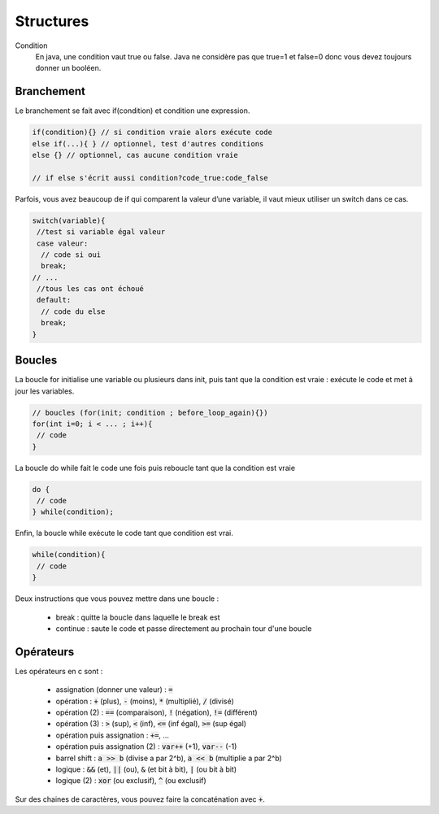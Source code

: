 ================================
Structures
================================

Condition
	En java, une condition vaut true ou false. Java ne considère
	pas que true=1 et false=0 donc vous devez toujours donner un booléen.

Branchement
-------------

Le branchement se fait avec if(condition) et condition une expression.

.. code:: java

		if(condition){} // si condition vraie alors exécute code
		else if(...){ } // optionnel, test d'autres conditions
		else {} // optionnel, cas aucune condition vraie

		// if else s'écrit aussi condition?code_true:code_false

Parfois, vous avez beaucoup de if qui comparent la valeur d’une variable, il vaut mieux utiliser un switch dans ce cas.

.. code:: java

		switch(variable){
		 //test si variable égal valeur
		 case valeur:
		  // code si oui
		  break;
		// ...
		 //tous les cas ont échoué
		 default:
		  // code du else
		  break;
		}

Boucles
-------------

La boucle for initialise une variable ou plusieurs dans init, puis tant que la condition
est vraie : exécute le code et met à jour les variables.

.. code:: java

	// boucles (for(init; condition ; before_loop_again){})
	for(int i=0; i < ... ; i++){
	 // code
	}

La boucle do while fait le code une fois puis reboucle tant que la condition est vraie

.. code:: java

	do {
	 // code
	} while(condition);

Enfin, la boucle while exécute le code tant que condition est vrai.

.. code:: java

	while(condition){
	 // code
	}

Deux instructions que vous pouvez mettre dans une boucle :

	* break : quitte la boucle dans laquelle le break est
	* continue : saute le code et passe directement au prochain tour d'une boucle

Opérateurs
-----------------

Les opérateurs en c sont :

	* assignation (donner une valeur) : :code:`=`
	* opération : :code:`+` (plus), :code:`-` (moins), :code:`*` (multiplié), :code:`/` (divisé)
	* opération (2) : :code:`==` (comparaison), :code:`!` (négation), :code:`!=` (différent)
	* opération (3) : :code:`>` (sup), :code:`<` (inf), :code:`<=` (inf égal), :code:`>=` (sup égal)
	* opération puis assignation : :code:`+=`, ...
	* opération puis assignation (2) : :code:`var++` (+1), :code:`var--` (-1)
	* barrel shift : :code:`a >> b` (divise a par 2^b), :code:`a << b`  (multiplie a par 2^b)
	* logique : :code:`&&` (et), :code:`||` (ou), :code:`&` (et bit à bit), :code:`|` (ou bit à bit)
	* logique (2) : :code:`xor` (ou exclusif), :code:`^` (ou exclusif)

Sur des chaines de caractères, vous pouvez faire la concaténation
avec :code:`+`.